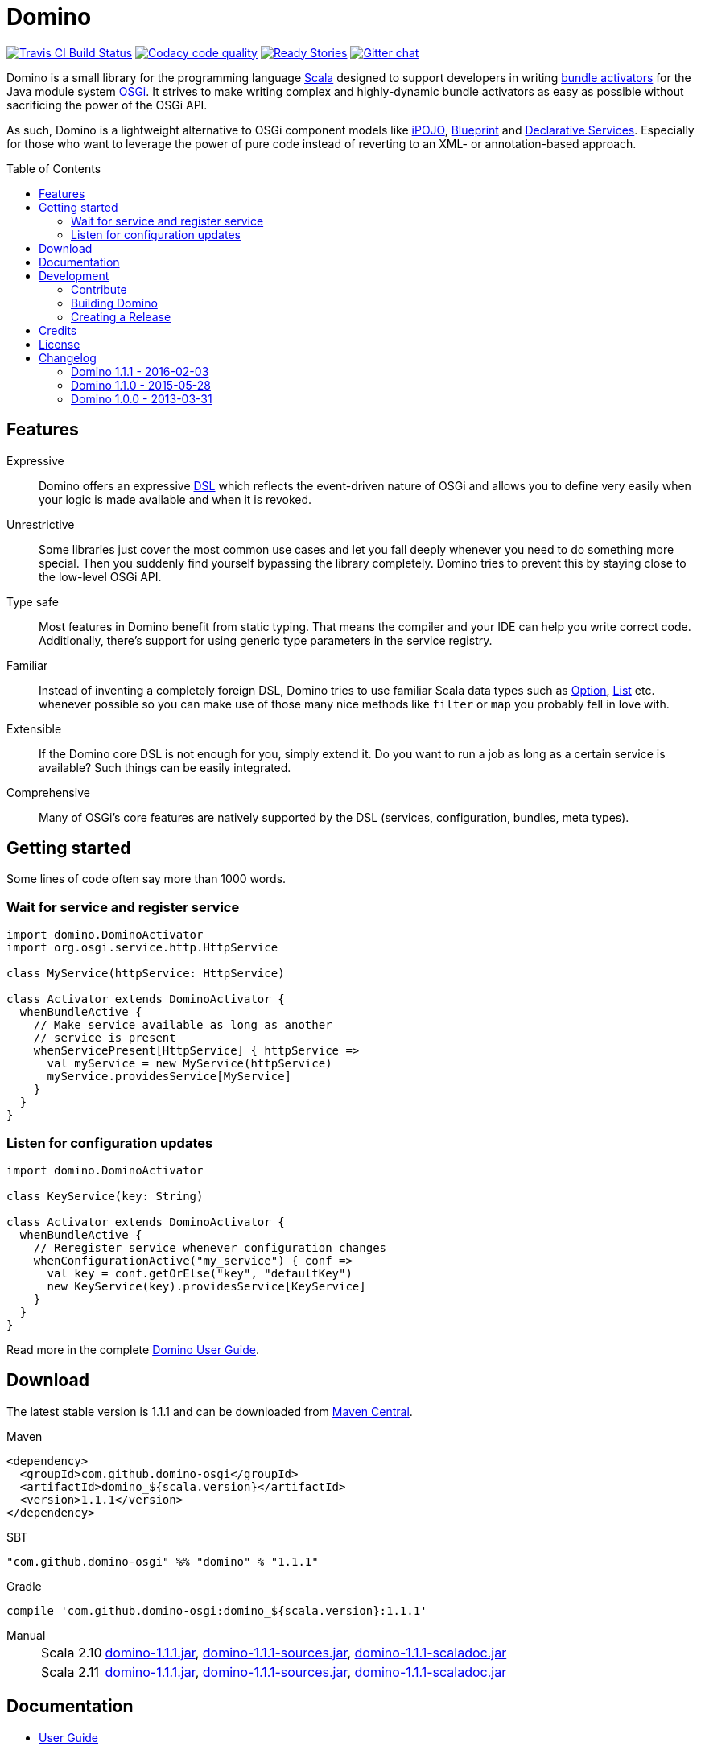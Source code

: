 = Domino
:toc: 
:toc-placement: preamble
:stable-version: 1.1.1

image:https://travis-ci.org/domino-osgi/domino.svg?branch=master["Travis CI Build Status", link="https://travis-ci.org/domino-osgi/domino"]
image:https://www.codacy.com/project/badge/afcdfefe80494be4bf729437dc3e2a9b["Codacy code quality", link="https://www.codacy.com/app/lefou/domino"]
image:https://badge.waffle.io/domino-osgi/domino.svg?label=ready&title=Ready["Ready Stories", link="https://waffle.io/domino-osgi/domino"]
image:https://badges.gitter.im/Join%20Chat.svg["Gitter chat", link="https://gitter.im/domino-osgi/domino?utm_source=badge&utm_medium=badge&utm_campaign=pr-badge"]


Domino is a small library for the programming language http://www.scala-lang.org[Scala] designed to support developers in writing http://www.osgi.org/javadoc/r4v43/core/org/osgi/framework/BundleActivator.html[bundle activators] for the Java module system http://www.osgi.org/Technology/WhyOSGi[OSGi]. It strives to make writing complex and highly-dynamic bundle activators as easy as possible without sacrificing the power of the OSGi API.

As such, Domino is a lightweight alternative to OSGi component models like http://ipojo.org[iPOJO], http://wiki.osgi.org/wiki/Blueprint[Blueprint] and http://wiki.osgi.org/wiki/Declarative_Services[Declarative Services]. Especially for those who want to leverage the power of pure code instead of reverting to an XML- or annotation-based approach.

== Features

Expressive::
Domino offers an expressive http://en.wikipedia.org/wiki/Domain-specific_language[DSL] which reflects the event-driven nature of OSGi and allows you to define very easily when your logic is made available and when it is revoked.
// Most importantly, it let's you encapsulates the code for activating logic and for deactivating logic in one unit. It's not separated in start() and stop() method anymore. That greatly enhances the cohesion of your logic.

Unrestrictive::
Some libraries just cover the most common use cases and let you fall deeply whenever you need to do something more special.
Then you suddenly find yourself bypassing the library completely.
Domino tries to prevent this by staying close to the low-level OSGi API.
// You can access the bundle context at any time. Many methods expose the underlying low-level API objects. Domino tries to scale with your needs, much like Scala.

Type safe::
Most features in Domino benefit from static typing.
That means the compiler and your IDE can help you write correct code.
Additionally, there's support for using generic type parameters in the service registry.

Familiar::
Instead of inventing a completely foreign DSL, Domino tries to use familiar Scala data types such as http://www.scala-lang.org/api/current/scala/Option.html[Option], http://www.scala-lang.org/api/current/scala/collection/immutable/List.html[List] etc. whenever possible so you can make use of those many nice methods like `filter` or `map` you probably fell in love with.

Extensible::
If the Domino core DSL is not enough for you, simply extend it.
Do you want to run a job as long as a certain service is available?
Such things can be easily integrated.

Comprehensive::
Many of OSGi's core features are natively supported by the DSL (services, configuration, bundles, meta types).


== Getting started

Some lines of code often say more than 1000 words.

=== Wait for service and register service 

[source,scala]
----
import domino.DominoActivator
import org.osgi.service.http.HttpService

class MyService(httpService: HttpService)

class Activator extends DominoActivator {
  whenBundleActive {
    // Make service available as long as another 
    // service is present
    whenServicePresent[HttpService] { httpService =>
      val myService = new MyService(httpService)
      myService.providesService[MyService]
    }
  }
}
----

=== Listen for configuration updates

[source,scala]
----
import domino.DominoActivator

class KeyService(key: String)

class Activator extends DominoActivator {
  whenBundleActive {
    // Reregister service whenever configuration changes
    whenConfigurationActive("my_service") { conf =>
      val key = conf.getOrElse("key", "defaultKey")
      new KeyService(key).providesService[KeyService]
    }
  }
}
----

Read more in the complete link:UserGuide.adoc[Domino User Guide].

== Download

The latest stable version is {stable-version} and can be downloaded from http://search.maven.org/#search|ga|1|g%3A%22com.github.domino-osgi%22[Maven Central].

Maven::
[source,xml,subs="attributes,verbatim"]
----
<dependency>
  <groupId>com.github.domino-osgi</groupId>
  <artifactId>domino_${scala.version}</artifactId>
  <version>{stable-version}</version>
</dependency>
----

SBT::
[source,scala,subs="attributes"]
"com.github.domino-osgi" %% "domino" % "{stable-version}"

Gradle::
[source,groovy,subs="attributes"]
compile 'com.github.domino-osgi:domino_${scala.version}:{stable-version}'

Manual::
[horizontal]
Scala 2.10:::
http://search.maven.org/remotecontent?filepath=com/github/domino-osgi/domino_2.10/1.1.0/domino_2.10-{stable-version}.jar[domino-{stable-version}.jar],
http://search.maven.org/remotecontent?filepath=com/github/domino-osgi/domino_2.10/1.1.0/domino_2.10-{stable-version}-sources.jar[domino-{stable-version}-sources.jar],
http://search.maven.org/remotecontent?filepath=com/github/domino-osgi/domino_2.10/1.1.0/domino_2.10-{stable-version}-javadoc.jar[domino-{stable-version}-scaladoc.jar]
Scala 2.11:::
http://search.maven.org/remotecontent?filepath=com/github/domino-osgi/domino_2.11/1.1.0/domino_2.11-{stable-version}.jar[domino-{stable-version}.jar],
http://search.maven.org/remotecontent?filepath=com/github/domino-osgi/domino_2.11/1.1.0/domino_2.11-{stable-version}-sources.jar[domino-{stable-version}-sources.jar],
http://search.maven.org/remotecontent?filepath=com/github/domino-osgi/domino_2.11/1.1.0/domino_2.11-{stable-version}-javadoc.jar[domino-{stable-version}-scaladoc.jar]


== Documentation

* link:UserGuide.adoc[User Guide]
* Scaladoc
* link:FAQ.adoc[FAQ]
* https://gitter.im/domino-osgi/domino[Gitter chat]

== Development

=== Contribute

If you want to report a bug or suggest a feature, please do it in the https://github.com/domino-osgi/domino/issues[GitHub issues section].

If you want to provide a fix or improvement, please fork Domino and send us a pull request on https://github.com/domino-osgi/domino[GitHub]. Thank you!

If you want to give general feedback, please do it in the https://gitter.im/domino-osgi/domino[Gitter chat].

If you want to show appreciation for the project, please "star" it on https://github.com/domino-osgi/domino[GitHub]. That helps us setting our priorities.


=== Building Domino

Domino is build with Apache Maven and the Polygot Scala Extension. At least Maven 3.3.1 is required.

To cleanly build domino, use:

----
mvn clean package
----


To build domino for another Scala version, e.g. 2.10.5 (under a Unix-like OS), use:

----
SCALA_VERSION=2.10.5 mvn clean package
----

=== Creating a Release

* Bump version in pom file
* Update Changelog
* Review documentation
* Create a git tag with the version
* Upload the release artifacts up to Maven Central

==== Deploy to Maven Central / Sonatype Open Source Respository (OSSRH)

Unfortunately, not all Maven plugins are ready yet for a Polyglot Maven setup, thus the current version 1.6.3 of the Maven Staging Plugin simply doen't work.

To deploy a release to , use the shell script `makerelase.sh`.

Please review the variables in the script, namely the `DOMINO_VERSION` and the `SCALA_VERSIONS`.

When executed the script will create a `staging-settings.xml` (to which you should add your login credentials) and wait. After pressing enter it will build all artifatcs and upload them to the OSSRH Nexus where you must log-in and manually release these artifacts.

== Credits

Thanks to ...

* https://github.com/helgoboss[helgoboss] for creating Domino 1.0.0
* http://github.com/weiglewilczek/scalamodules[ScalaModules] for being an inspiration, in particular for the bundle and service watching functionality
* http://commons.wikimedia.org/wiki/User:Nyenyec[Nyenyec] for creating the image from which the Domino logo is derived

== License

Domino is licensed under the http://www.opensource.org/licenses/mit-license[MIT License].

== Changelog

=== Domino 1.1.1 - 2016-02-03

* Removed `Logging` trait from `DominoActivator`. You can restore the old behavior be mixing in the trait into your activator class.
* Improved test suite and implemented more tests.
  Now we use PojoSR to test OSGi dynamics without the need to run a separate container.
* Fixed naming issues for service provisioning and comsumption.
* Fixed unnecessary re-configuration issues with `whenConfigurationActive` and `whenFactoryConfigurationActive`.

=== Domino 1.1.0 - 2015-05-28

* Switched Maintainer to Tobias Roeser
* Renamed base package from `org.helgoboss.domino` to `domino`
* Embedded former dependencies (`org.helgoboss.capsule`, `org.helgoboss.scala-osgi-metatype`, `org.helgoboss.scala-logging`) as sub packages
* Switched to Polyglot Scala extension for Maven 3.3
* Cross-Release for Scala 2.10 and 2.11

=== Domino 1.0.0 - 2013-03-31

* Initial release for Scala 2.10
